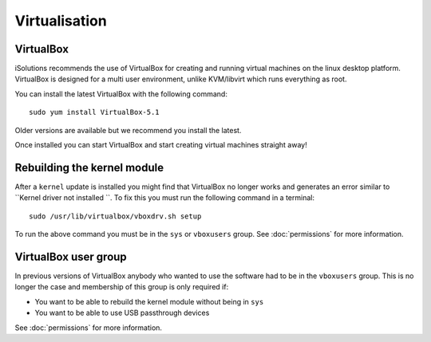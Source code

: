 Virtualisation
==============

VirtualBox
----------

iSolutions recommends the use of VirtualBox for creating and running virtual
machines on the linux desktop platform. VirtualBox is designed for a multi user
environment, unlike KVM/libvirt which runs everything as root. 

You can install the latest VirtualBox with the following command::

   sudo yum install VirtualBox-5.1

Older versions are available but we recommend you install the latest.

Once installed you can start VirtualBox and start creating virtual machines 
straight away! 

Rebuilding the kernel module
----------------------------

After a ``kernel`` update is installed you might find that VirtualBox no longer
works and generates an error similar to ``Kernel driver not installed ``. To fix
this you must run the following command in a terminal::

   sudo /usr/lib/virtualbox/vboxdrv.sh setup

To run the above command you must be in the ``sys`` or ``vboxusers`` group. See
:doc:`permissions` for more information.

VirtualBox user group
---------------------

In previous versions of VirtualBox anybody who wanted to use the software had
to be in the ``vboxusers`` group. This is no longer the case and membership of
this group is only required if:

* You want to be able to rebuild the kernel module without being in ``sys``
* You want to be able to use USB passthrough devices 

See :doc:`permissions` for more information.
